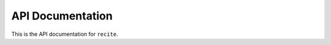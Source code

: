 =================
API Documentation
=================

This is the API documentation for ``recite``.
